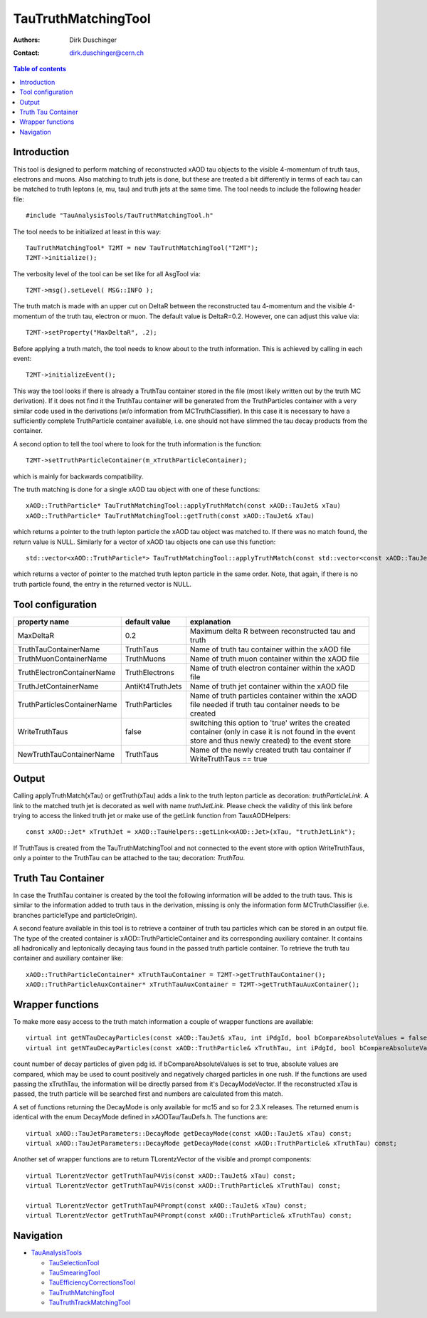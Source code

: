 ====================
TauTruthMatchingTool
====================

:authors: Dirk Duschinger
:contact: dirk.duschinger@cern.ch

.. contents:: Table of contents

------------
Introduction
------------

This tool is designed to perform matching of reconstructed xAOD tau objects to
the visible 4-momentum of truth taus, electrons and muons. Also matching to
truth jets is done, but these are treated a bit differently in terms of each tau
can be matched to truth leptons (e, mu, tau) and truth jets at the same
time. The tool needs to include the following header file::

  #include "TauAnalysisTools/TauTruthMatchingTool.h"

The tool needs to be initialized at least in this way::

  TauTruthMatchingTool* T2MT = new TauTruthMatchingTool("T2MT");
  T2MT->initialize();

The verbosity level of the tool can be set like for all AsgTool via::
  
  T2MT->msg().setLevel( MSG::INFO );

The truth match is made with an upper cut on DeltaR between the reconstructed
tau 4-momentum and the visible 4-momentum of the truth tau, electron or
muon. The default value is DeltaR=0.2. However, one can adjust this value via::

  T2MT->setProperty("MaxDeltaR", .2);

Before applying a truth match, the tool needs to know about to the truth
information. This is achieved by calling in each event::

  T2MT->initializeEvent();

This way the tool looks if there is already a TruthTau container stored in the
file (most likely written out by the truth MC derivation). If it does not find
it the TruthTau container will be generated from the TruthParticles container
with a very similar code used in the derivations (w/o information from
MCTruthClassifier). In this case it is necessary to have a sufficiently complete
TruthParticle container available, i.e. one should not have slimmed the tau
decay products from the container.

A second option to tell the tool where to look for the truth information is the
function::

  T2MT->setTruthParticleContainer(m_xTruthParticleContainer);

which is mainly for backwards compatibility.
  
The truth matching is done for a single xAOD tau object with one of these
functions::

  xAOD::TruthParticle* TauTruthMatchingTool::applyTruthMatch(const xAOD::TauJet& xTau)
  xAOD::TruthParticle* TauTruthMatchingTool::getTruth(const xAOD::TauJet& xTau)

which returns a pointer to the truth lepton particle the xAOD tau object was
matched to. If there was no match found, the return value is NULL. Similarly for
a vector of xAOD tau objects one can use this function::

  std::vector<xAOD::TruthParticle*> TauTruthMatchingTool::applyTruthMatch(const std::vector<const xAOD::TauJet*>& vTaus)

which returns a vector of pointer to the matched truth lepton particle in the
same order. Note, that again, if there is no truth particle found, the entry in
the returned vector is NULL.

------------------
Tool configuration
------------------

.. list-table::
   :header-rows: 1

   * - property name
     - default value
     - explanation

   * - MaxDeltaR
     - 0.2
     - Maximum delta R between reconstructed tau and truth

   * - TruthTauContainerName
     - TruthTaus
     - Name of truth tau container within the xAOD file

   * - TruthMuonContainerName
     - TruthMuons
     - Name of truth muon container within the xAOD file

   * - TruthElectronContainerName
     - TruthElectrons
     - Name of truth electron container within the xAOD file

   * - TruthJetContainerName
     - AntiKt4TruthJets
     - Name of truth jet container within the xAOD file

   * - TruthParticlesContainerName
     - TruthParticles
     - Name of truth particles container within the xAOD file needed if truth
       tau container needs to be created

   * - WriteTruthTaus
     - false
     - switching this option to 'true' writes the created container (only in
       case it is not found in the event store and thus newly created) to the
       event store

   * - NewTruthTauContainerName
     - TruthTaus
     - Name of the newly created truth tau container if WriteTruthTaus == true

------
Output
------

Calling applyTruthMatch(xTau) or getTruth(xTau) adds a link to the truth lepton
particle as decoration: `truthParticleLink`. A link to the matched truth jet is
decorated as well with name `truthJetLink`. Please check the validity of this
link before trying to access the linked truth jet or make use of the getLink
function from TauxAODHelpers::

    const xAOD::Jet* xTruthJet = xAOD::TauHelpers::getLink<xAOD::Jet>(xTau, "truthJetLink");

If TruthTaus is created from the TauTruthMatchingTool and not connected to the
event store with option WriteTruthTaus, only a pointer to the TruthTau can be
attached to the tau; decoration: `TruthTau`.

-------------------
Truth Tau Container
-------------------

In case the TruthTau container is created by the tool the following information
will be added to the truth taus. This is similar to the information added to
truth taus in the derivation, missing is only the information form
MCTruthClassifier (i.e. branches particleType and particleOrigin).

.. list-table::
   :header-rows: 1
   :widths: 10 10 20 5
   
   * - property name
     - variable type
     - explanation
     
   * - IsTruthMatched
     - bool
     - true if a truth match is a hadronic tau decay, false if it is leptonic

   * - originalTruthParticle
     - element link to truth particle
     - link to the truth particle in the TruthParticlesContainer
       
   * - numCharged, numChargedPions, numNeutral, numNeutralPions
     - size_t
     - Number of charged/neutral particles and pions
     
   * - pt_vis, eta_vis, phi_vis, m_vis
     - double
     - The truth visible 4 momentum components

   * - pt_prompt, eta_prompt, phi_prompt, m_prompt
     - double
     - The 4 momentum components of the first occurrence of the tau

   * - DecayModeVector
     - std::vector<int>
     - pdg ID's of stable decay products of the tau decay stored as a vector

    
A second feature available in this tool is to retrieve a container of truth tau
particles which can be stored in an output file. The type of the created
container is xAOD::TruthParticleContainer and its corresponding auxiliary
container. It contains all hadronically and leptonically decaying taus found in
the passed truth particle container. To retrieve the truth tau container and
auxiliary container like::

  xAOD::TruthParticleContainer* xTruthTauContainer = T2MT->getTruthTauContainer();
  xAOD::TruthParticleAuxContainer* xTruthTauAuxContainer = T2MT->getTruthTauAuxContainer();

-----------------
Wrapper functions
-----------------

To make more easy access to the truth match information a couple of wrapper
functions are available::

  virtual int getNTauDecayParticles(const xAOD::TauJet& xTau, int iPdgId, bool bCompareAbsoluteValues = false) const;
  virtual int getNTauDecayParticles(const xAOD::TruthParticle& xTruthTau, int iPdgId, bool bCompareAbsoluteValues = false) const;

count number of decay particles of given pdg id. if bCompareAbsoluteValues is
set to true, absolute values are compared, which may be used to count positively
and negatively charged particles in one rush. If the functions are used passing
the xTruthTau, the information will be directly parsed from it's
DecayModeVector. If the reconstructed xTau is passed, the truth particle will be
searched first and numbers are calculated from this match.

A set of functions returning the DecayMode is only available for mc15 and so for
2.3.X releases. The returned enum is identical with the enum DecayMode defined
in xAODTau/TauDefs.h. The functions are::

  virtual xAOD::TauJetParameters::DecayMode getDecayMode(const xAOD::TauJet& xTau) const;
  virtual xAOD::TauJetParameters::DecayMode getDecayMode(const xAOD::TruthParticle& xTruthTau) const;
    

Another set of wrapper functions are to return TLorentzVector of the visible and
prompt components::

  virtual TLorentzVector getTruthTauP4Vis(const xAOD::TauJet& xTau) const;
  virtual TLorentzVector getTruthTauP4Vis(const xAOD::TruthParticle& xTruthTau) const;

  virtual TLorentzVector getTruthTauP4Prompt(const xAOD::TauJet& xTau) const;
  virtual TLorentzVector getTruthTauP4Prompt(const xAOD::TruthParticle& xTruthTau) const;
  
----------
Navigation
----------

* `TauAnalysisTools <../README.rst>`_

  * `TauSelectionTool <README-TauSelectionTool.rst>`_
  * `TauSmearingTool <README-TauSmearingTool.rst>`_
  * `TauEfficiencyCorrectionsTool <README-TauEfficiencyCorrectionsTool.rst>`_
  * `TauTruthMatchingTool <README-TauTruthMatchingTool.rst>`_
  * `TauTruthTrackMatchingTool <README-TauTruthTrackMatchingTool.rst>`_

